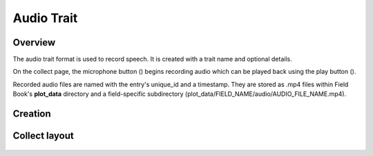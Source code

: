 Audio Trait |audio|
===================
Overview
--------

The audio trait format is used to record speech. It is created with a trait name and optional details.

On the collect page, the microphone button (|audio|) begins recording audio which can be played back using the play button ().

Recorded audio files are named with the entry's unique_id and a timestamp. They are stored as .mp4 files within Field Book's **plot_data** directory and a field-specific subdirectory (plot_data/FIELD_NAME/audio/AUDIO_FILE_NAME.mp4).

Creation
--------

.. figure:: /_static/images/traits/formats/create_audio.png
   :width: 40%
   :align: center
   :alt: Audio trait creation fields

Collect layout
--------------

.. figure:: /_static/images/traits/formats/collect_audio_framed.png
   :width: 40%
   :align: center
   :alt: Audio trait collection

.. |audio| image:: /_static/icons/formats/microphone.png
  :width: 20

.. |play| image:: /_static/icons/formats/microphone.png
  :width: 20